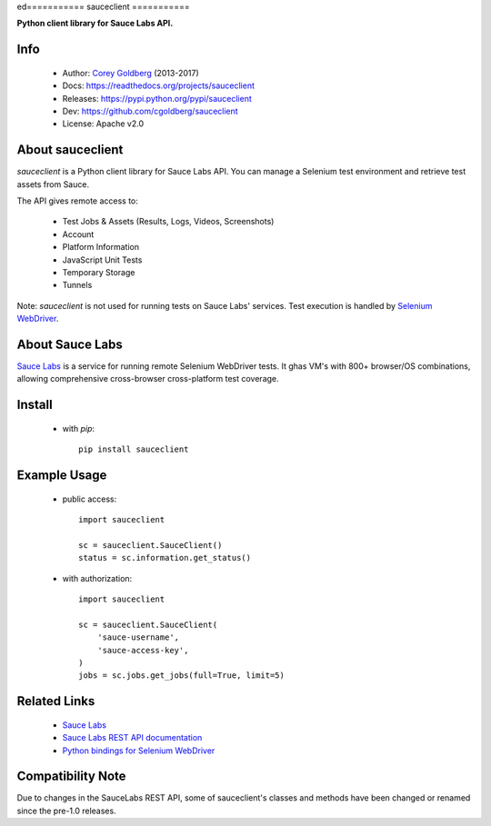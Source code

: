 ed===========
sauceclient
===========

**Python client library for Sauce Labs API.**

.. image:: https://travis-ci.org/cgoldberg/sauceclient.svg?branch=master
    :target: https://travis-ci.org/cgoldberg/sauceclient

Info
=====

 * Author: `Corey Goldberg <https://github.com/cgoldberg>`_ (2013-2017)
 * Docs: https://readthedocs.org/projects/sauceclient
 * Releases: https://pypi.python.org/pypi/sauceclient
 * Dev: https://github.com/cgoldberg/sauceclient
 * License: Apache v2.0

About sauceclient
=================

*sauceclient* is a Python client library for Sauce Labs API.  You can manage
a Selenium test environment and retrieve test assets from Sauce.

The API gives remote access to:

 * Test Jobs & Assets (Results, Logs, Videos, Screenshots)
 * Account
 * Platform Information
 * JavaScript Unit Tests
 * Temporary Storage
 * Tunnels

Note: *sauceclient* is not used for running tests on Sauce Labs' services.
Test execution is handled by `Selenium WebDriver`_.

.. _Selenium WebDriver: selenium_on_sauce.html

About Sauce Labs
================

`Sauce Labs <https://saucelabs.com>`_ is a service for running remote Selenium
WebDriver tests. It ghas VM's with 800+ browser/OS combinations, allowing
comprehensive cross-browser cross-platform test coverage.

Install
=======

 * with `pip`::

      pip install sauceclient

Example Usage
=============

 * public access::

    import sauceclient

    sc = sauceclient.SauceClient()
    status = sc.information.get_status()

 * with authorization::

    import sauceclient

    sc = sauceclient.SauceClient(
        'sauce-username',
        'sauce-access-key',
    )
    jobs = sc.jobs.get_jobs(full=True, limit=5)

Related Links
=============

 * `Sauce Labs <https://saucelabs.com>`_
 * `Sauce Labs REST API documentation <http://saucelabs.com/docs/rest>`_
 * `Python bindings for Selenium WebDriver <http://pypi.python.org/pypi/selenium>`_

Compatibility Note
==================

Due to changes in the SauceLabs REST API, some of sauceclient's
classes and methods have been changed or renamed since the pre-1.0 releases.
